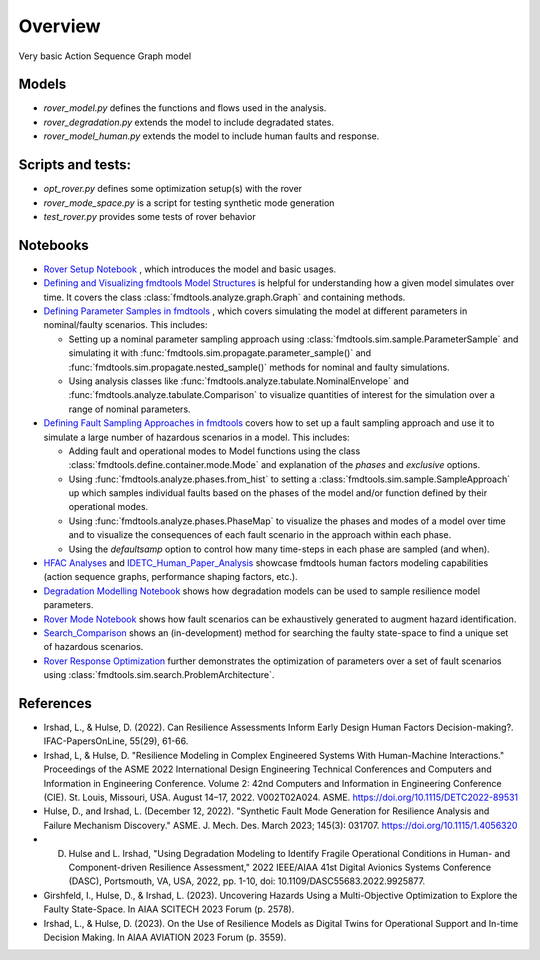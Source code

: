 Overview
---------------------------------------------

Very basic Action Sequence Graph model

Models
/////////////////////////////////////////////

- `rover_model.py` defines the functions and flows used in the analysis.

- `rover_degradation.py` extends the model to include degradated states.

- `rover_model_human.py` extends the model to include human faults and response.

Scripts and tests:
/////////////////////////////////////////////

- `opt_rover.py` defines some optimization setup(s) with the rover

- `rover_mode_space.py` is a script for testing synthetic mode generation

- `test_rover.py` provides some tests of rover behavior

Notebooks
/////////////////////////////////////////////

- `Rover Setup Notebook <Rover_Setup_Notebook.ipynb>`_ , which introduces the model and basic usages.

- `Defining and Visualizing fmdtools Model Structures <Model_Structure_Visualization_Tutorial.ipynb>`_ is helpful for understanding how a given model simulates over time. It covers the class  :class:`fmdtools.analyze.graph.Graph` and containing methods.

- `Defining Parameter Samples in fmdtools <ParameterSample_Use-Cases.ipynb>`_ , which covers simulating the model at different parameters in nominal/faulty scenarios. This includes:

  - Setting up a nominal parameter sampling approach using :class:`fmdtools.sim.sample.ParameterSample` and simulating it with :func:`fmdtools.sim.propagate.parameter_sample()` and :func:`fmdtools.sim.propagate.nested_sample()` methods for nominal and faulty simulations.

  - Using analysis classes like :func:`fmdtools.analyze.tabulate.NominalEnvelope` and :func:`fmdtools.analyze.tabulate.Comparison` to visualize quantities of interest for the simulation over a range of nominal parameters.
  
- `Defining Fault Sampling Approaches in fmdtools <FaultSample_Use-Cases.ipynb>`_ covers how to set up a fault sampling approach and use it to simulate a large number of hazardous scenarios in a model. This includes:

  - Adding fault and operational modes to Model functions using the class :class:`fmdtools.define.container.mode.Mode` and explanation of the `phases` and `exclusive` options.
  
  - Using :func:`fmdtools.analyze.phases.from_hist` to setting a :class:`fmdtools.sim.sample.SampleApproach` up which samples individual faults based on the phases of the model and/or function defined by their operational modes.

  - Using :func:`fmdtools.analyze.phases.PhaseMap` to visualize the phases and modes of a model over time and to visualize the consequences of each fault scenario in the approach within each phase.
  
  - Using the `defaultsamp` option to control how many time-steps in each phase are sampled (and when).

- `HFAC Analyses <HFAC_Analyses/HFAC_Analyses.ipynb>`_ and `IDETC_Human_Paper_Analysis <HFAC_Analyses/IDETC_Human_Paper_Analysis.ipynb>`_ showcase fmdtools human factors modeling capabilities (action sequence graphs, performance shaping factors, etc.).
  
- `Degradation Modelling Notebook <degradation_modelling/Degradation_Modelling_Notebook.ipynb>`_ shows how degradation models can be used to sample resilience model parameters.

- `Rover Mode Notebook <fault_sampling/Rover_Mode_Notebook.ipynb>`_ shows how fault scenarios can be exhaustively generated to augment hazard identification.
  
- `Search_Comparison <optimization/Search_Comparison.ipynb>`_ shows an (in-development) method for searching the faulty state-space to find a unique set of hazardous scenarios. 
  
- `Rover Response Optimization <optimization/Rover_Response_Optimization.ipynb>`_ further demonstrates the optimization of parameters over a set of fault scenarios using :class:`fmdtools.sim.search.ProblemArchitecture`.

References
/////////////////////////////////////////////

- Irshad, L., & Hulse, D. (2022). Can Resilience Assessments Inform Early Design Human Factors Decision-making?. IFAC-PapersOnLine, 55(29), 61-66.

- Irshad, L, & Hulse, D. "Resilience Modeling in Complex Engineered Systems With Human-Machine Interactions." Proceedings of the ASME 2022 International Design Engineering Technical Conferences and Computers and Information in Engineering Conference. Volume 2: 42nd Computers and Information in Engineering Conference (CIE). St. Louis, Missouri, USA. August 14–17, 2022. V002T02A024. ASME. https://doi.org/10.1115/DETC2022-89531

- Hulse, D., and Irshad, L. (December 12, 2022). "Synthetic Fault Mode Generation for Resilience Analysis and Failure Mechanism Discovery." ASME. J. Mech. Des. March 2023; 145(3): 031707. https://doi.org/10.1115/1.4056320

- D. Hulse and L. Irshad, "Using Degradation Modeling to Identify Fragile Operational Conditions in Human- and Component-driven Resilience Assessment," 2022 IEEE/AIAA 41st Digital Avionics Systems Conference (DASC), Portsmouth, VA, USA, 2022, pp. 1-10, doi: 10.1109/DASC55683.2022.9925877.

- Girshfeld, I., Hulse, D., & Irshad, L. (2023). Uncovering Hazards Using a Multi-Objective Optimization to Explore the Faulty State-Space. In AIAA SCITECH 2023 Forum (p. 2578).

- Irshad, L., & Hulse, D. (2023). On the Use of Resilience Models as Digital Twins for Operational Support and In-time Decision Making. In AIAA AVIATION 2023 Forum (p. 3559).
